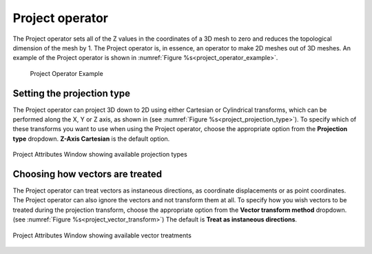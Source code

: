 .. _Project operator:

Project operator
~~~~~~~~~~~~~~~~

The Project operator sets all of the Z values in the coordinates of a 3D mesh
to zero and reduces the topological dimension of the mesh by 1. The Project
operator is, in essence, an operator to make 2D meshes out of 3D meshes. An
example of the Project operator is shown in :numref:`Figure %s<project_operator_example>`.

.. _project_operator_example:

.. figure:: images/project_operator_example.png
   
   Project Operator Example

Setting the projection type
"""""""""""""""""""""""""""


The Project operator can project 3D down to 2D using either Cartesian or 
Cylindrical transforms, which can be performed along the X, Y or Z
axis, as shown in (see :numref:`Figure %s<project_projection_type>`).
To specify which of these transforms you want to use when using the Project 
operator, choose the appropriate option from the **Projection type** dropdown.
**Z-Axis Cartesian** is the default option.

.. _project_projection_type:

.. figure:: images/project_projectiontype.png
   :width: 60%
   :align: center
   
   Project Attributes Window showing available projection types

Choosing how vectors are treated
""""""""""""""""""""""""""""""""

The Project operator can treat vectors as instaneous directions, as coordinate 
displacements or as point coordinates.  The Project operator can also ignore the
vectors and not transform them at all.  To specify how you wish vectors to be 
treated during the projection transform, choose the appropriate option from the **Vector transform method** dropdown.
(see :numref:`Figure %s<project_vector_transform>`) The default is 
**Treat as instaneous directions**.

.. _project_vector_transform:

.. figure:: images/project_vectortransform.png
   :width: 60%
   :align: center
   
   Project Attributes Window showing available vector treatments
